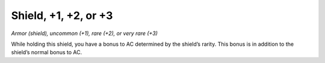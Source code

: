 
.. _srd_Shield-+1, +2, or +3:

Shield, +1, +2, or +3
------------------------------------------------------


*Armor (shield), uncommon (+1), rare (+2), or very rare (+3)*

While holding this shield, you have a bonus to AC determined by the
shield’s rarity. This bonus is in addition to the shield’s normal bonus
to AC.

